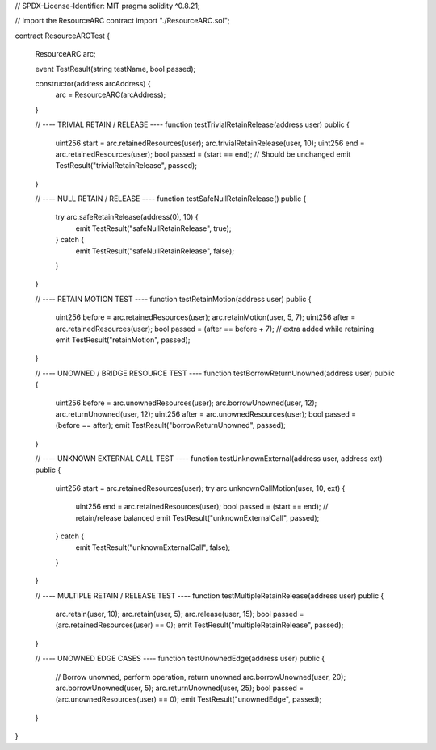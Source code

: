 // SPDX-License-Identifier: MIT
pragma solidity ^0.8.21;

// Import the ResourceARC contract
import "./ResourceARC.sol";

contract ResourceARCTest {

    ResourceARC arc;

    event TestResult(string testName, bool passed);

    constructor(address arcAddress) {
        arc = ResourceARC(arcAddress);
    }

    // ---- TRIVIAL RETAIN / RELEASE ----
    function testTrivialRetainRelease(address user) public {
        uint256 start = arc.retainedResources(user);
        arc.trivialRetainRelease(user, 10);
        uint256 end = arc.retainedResources(user);
        bool passed = (start == end); // Should be unchanged
        emit TestResult("trivialRetainRelease", passed);
    }

    // ---- NULL RETAIN / RELEASE ----
    function testSafeNullRetainRelease() public {
        try arc.safeRetainRelease(address(0), 10) {
            emit TestResult("safeNullRetainRelease", true);
        } catch {
            emit TestResult("safeNullRetainRelease", false);
        }
    }

    // ---- RETAIN MOTION TEST ----
    function testRetainMotion(address user) public {
        uint256 before = arc.retainedResources(user);
        arc.retainMotion(user, 5, 7);
        uint256 after = arc.retainedResources(user);
        bool passed = (after == before + 7); // extra added while retaining
        emit TestResult("retainMotion", passed);
    }

    // ---- UNOWNED / BRIDGE RESOURCE TEST ----
    function testBorrowReturnUnowned(address user) public {
        uint256 before = arc.unownedResources(user);
        arc.borrowUnowned(user, 12);
        arc.returnUnowned(user, 12);
        uint256 after = arc.unownedResources(user);
        bool passed = (before == after);
        emit TestResult("borrowReturnUnowned", passed);
    }

    // ---- UNKNOWN EXTERNAL CALL TEST ----
    function testUnknownExternal(address user, address ext) public {
        uint256 start = arc.retainedResources(user);
        try arc.unknownCallMotion(user, 10, ext) {
            uint256 end = arc.retainedResources(user);
            bool passed = (start == end); // retain/release balanced
            emit TestResult("unknownExternalCall", passed);
        } catch {
            emit TestResult("unknownExternalCall", false);
        }
    }

    // ---- MULTIPLE RETAIN / RELEASE TEST ----
    function testMultipleRetainRelease(address user) public {
        arc.retain(user, 10);
        arc.retain(user, 5);
        arc.release(user, 15);
        bool passed = (arc.retainedResources(user) == 0);
        emit TestResult("multipleRetainRelease", passed);
    }

    // ---- UNOWNED EDGE CASES ----
    function testUnownedEdge(address user) public {
        // Borrow unowned, perform operation, return unowned
        arc.borrowUnowned(user, 20);
        arc.borrowUnowned(user, 5);
        arc.returnUnowned(user, 25);
        bool passed = (arc.unownedResources(user) == 0);
        emit TestResult("unownedEdge", passed);
    }

}

